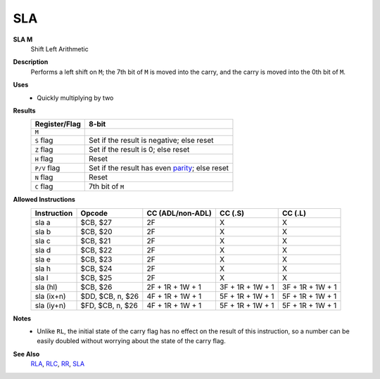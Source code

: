 SLA
--------

**SLA M**
	Shift Left Arithmetic

**Description**
	| Performs a left shift on ``M``; the 7th bit of ``M`` is moved into the carry, and the carry is moved into the 0th bit of ``M``.
	.. image:: img/sla.png

**Uses**
	- Quickly multiplying by two

**Results**
	================    ==============================================
	Register/Flag       8-bit                                     
	================    ==============================================
	``M``               .. image:: img/small/sla.png
	``S`` flag          Set if the result is negative; else reset
	``Z`` flag          Set if the result is 0; else reset
	``H`` flag          Reset
	``P/V`` flag        Set if the result has even parity_; else reset
	``N`` flag          Reset
	``C`` flag          7th bit of ``M``
	================    ==============================================

**Allowed Instructions**
	================  ================  ================  ================  ================
	Instruction       Opcode            CC (ADL/non-ADL)  CC (.S)           CC (.L)
	================  ================  ================  ================  ================
	sla a             $CB, $27          2F                X                 X
	sla b             $CB, $20          2F                X                 X
	sla c             $CB, $21          2F                X                 X
	sla d             $CB, $22          2F                X                 X
	sla e             $CB, $23          2F                X                 X
	sla h             $CB, $24          2F                X                 X
	sla l             $CB, $25          2F                X                 X
	sla (hl)          $CB, $26          2F + 1R + 1W + 1  3F + 1R + 1W + 1  3F + 1R + 1W + 1
	sla (ix+n)        $DD, $CB, n, $26  4F + 1R + 1W + 1  5F + 1R + 1W + 1  5F + 1R + 1W + 1
	sla (iy+n)        $FD, $CB, n, $26  4F + 1R + 1W + 1  5F + 1R + 1W + 1  5F + 1R + 1W + 1
	================  ================  ================  ================  ================

**Notes**
	- Unlike ``RL``, the initial state of the carry flag has no effect on the result of this instruction, so a number can be easily doubled without worrying about the state of the carry flag.

**See Also**
	`RLA <rla.html>`_, `RLC <rlc.html>`_, `RR <rr.html>`_, `SLA <sla.html>`_

.. _parity: https://en.wikipedia.org/wiki/Parity_bit
